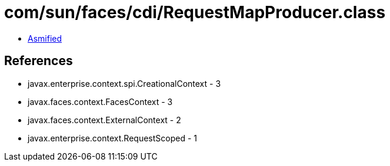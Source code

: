 = com/sun/faces/cdi/RequestMapProducer.class

 - link:RequestMapProducer-asmified.java[Asmified]

== References

 - javax.enterprise.context.spi.CreationalContext - 3
 - javax.faces.context.FacesContext - 3
 - javax.faces.context.ExternalContext - 2
 - javax.enterprise.context.RequestScoped - 1
